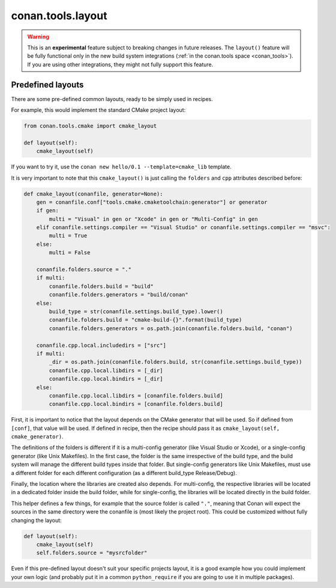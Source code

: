 .. _conan_tools_layout:

conan.tools.layout
==================

.. warning::

    This is an **experimental** feature subject to breaking changes in future releases.
    The ``layout()`` feature will be fully functional only in the new build system integrations
    (:ref:`in the conan.tools space <conan_tools>`). If you are using other integrations, they
    might not fully support this feature.

.. _conan_tools_layout_predefined_layouts:

Predefined layouts
------------------

There are some pre-defined common layouts, ready to be simply used in recipes.

For example, this would implement the standard CMake project layout:

.. code:: python

    from conan.tools.cmake import cmake_layout

    def layout(self):
        cmake_layout(self)

If you want to try it, use the ``conan new hello/0.1 --template=cmake_lib`` template.

It is very important to note that this ``cmake_layout()`` is just calling the ``folders`` and ``cpp``
attributes described before:


.. code:: python

    def cmake_layout(conanfile, generator=None):
        gen = conanfile.conf["tools.cmake.cmaketoolchain:generator"] or generator
        if gen:
            multi = "Visual" in gen or "Xcode" in gen or "Multi-Config" in gen
        elif conanfile.settings.compiler == "Visual Studio" or conanfile.settings.compiler == "msvc":
            multi = True
        else:
            multi = False

        conanfile.folders.source = "."
        if multi:
            conanfile.folders.build = "build"
            conanfile.folders.generators = "build/conan"
        else:
            build_type = str(conanfile.settings.build_type).lower()
            conanfile.folders.build = "cmake-build-{}".format(build_type)
            conanfile.folders.generators = os.path.join(conanfile.folders.build, "conan")

        conanfile.cpp.local.includedirs = ["src"]
        if multi:
            _dir = os.path.join(conanfile.folders.build, str(conanfile.settings.build_type))
            conanfile.cpp.local.libdirs = [_dir]
            conanfile.cpp.local.bindirs = [_dir]
        else:
            conanfile.cpp.local.libdirs = [conanfile.folders.build]
            conanfile.cpp.local.bindirs = [conanfile.folders.build]

First, it is important to notice that the layout depends on the CMake generator that will be used.
So if defined from ``[conf]``, that value will be used. If defined in recipe, then the recipe should
pass it as ``cmake_layout(self, cmake_generator)``.

The definitions of the folders is different if it is a multi-config generator (like Visual Studio or Xcode),
or a single-config generator (like Unix Makefiles). In the first case, the folder is the same irrespective
of the build type, and the build system will manage the different build types inside that folder. But
single-config generators like Unix Makefiles, must use a different folder for each different configuration
(as a different build_type Release/Debug).

Finally, the location where the libraries are created also depends. For multi-config, the respective libraries
will be located in a dedicated folder inside the build folder, while for single-config, the libraries will
be located directly in the build folder.

This helper defines a few things, for example that the source folder is called ``"."``, meaning that Conan will
expect the sources in the same directory were the conanfile is (most likely the project root).
This could be customized without fully changing the layout:


.. code:: python

    def layout(self):
        cmake_layout(self)
        self.folders.source = "mysrcfolder"


Even if this pre-defined layout doesn't suit your specific projects layout, it is a good example how you could
implement your own logic (and probably put it in a common ``python_require`` if you are going to use it in multiple
packages).
